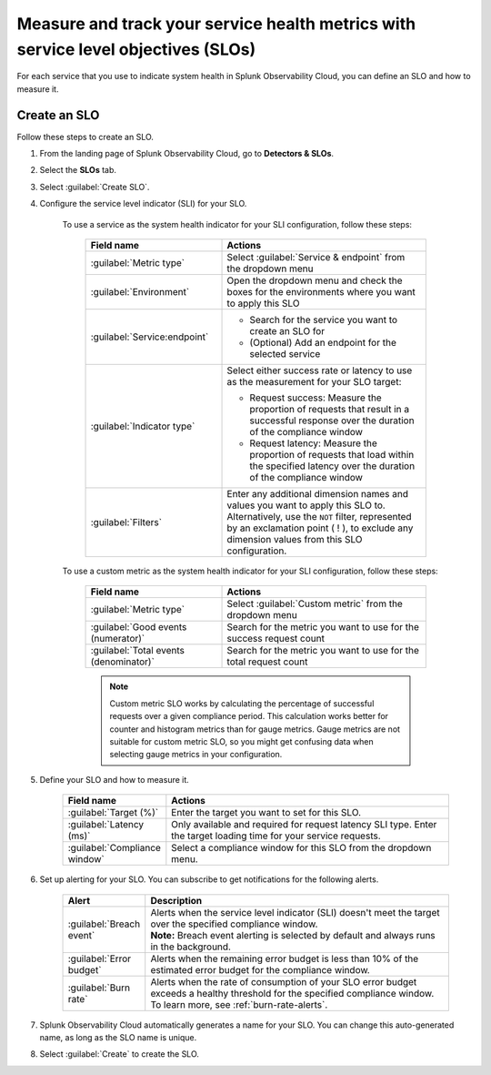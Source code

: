 .. _create-slo:

*****************************************************************************************
Measure and track your service health metrics with service level objectives (SLOs)
*****************************************************************************************


.. meta::
    :description: Learn how to create a service level objective (SLO) in Splunk Observability Cloud.

For each service that you use to indicate system health in Splunk Observability Cloud, you can define an SLO and how to measure it.


Create an SLO
=================

Follow these steps to create an SLO.

#. From the landing page of Splunk Observability Cloud, go to :strong:`Detectors & SLOs`.
#. Select the :strong:`SLOs` tab.
#. Select :guilabel:`Create SLO`.
#. Configure the service level indicator (SLI) for your SLO.

    To use a service as the system health indicator for your SLI configuration, follow these steps:

        .. list-table::
          :header-rows: 1
          :widths: 40 60
          :width: 100%

          * - :strong:`Field name`
            - :strong:`Actions`
          * - :guilabel:`Metric type`
            - Select :guilabel:`Service & endpoint` from the dropdown menu
          * - :guilabel:`Environment`
            - Open the dropdown menu and check the boxes for the environments where you want to apply this SLO
          * - :guilabel:`Service:endpoint`
            - * Search for the service you want to create an SLO for
              * (Optional) Add an endpoint for the selected service
          * - :guilabel:`Indicator type`
            - Select either success rate or latency to use as the measurement for your SLO target:
              
              * Request success: Measure the proportion of requests that result in a successful response over the duration of the compliance window
              
              * Request latency: Measure the proportion of requests that load within the specified latency over the duration of the compliance window
          * - :guilabel:`Filters`
            - Enter any additional dimension names and values you want to apply this SLO to. Alternatively, use the ``NOT`` filter, represented by an exclamation point ( ! ), to exclude any dimension values from this SLO configuration.

    To use a custom metric as the system health indicator for your SLI configuration, follow these steps:

        .. list-table::
          :header-rows: 1
          :widths: 40 60
          :width: 100%

          * - :strong:`Field name`
            - :strong:`Actions`
          * - :guilabel:`Metric type`
            - Select :guilabel:`Custom metric` from the dropdown menu
          * - :guilabel:`Good events (numerator)`
            - Search for the metric you want to use for the success request count
          * - :guilabel:`Total events (denominator)`
            - Search for the metric you want to use for the total request count

        .. note:: Custom metric SLO works by calculating the percentage of successful requests over a given compliance period. This calculation works better for counter and histogram metrics than for gauge metrics. Gauge metrics are not suitable for custom metric SLO, so you might get confusing data when selecting gauge metrics in your configuration.

#. Define your SLO and how to measure it.

    .. list-table::
      :header-rows: 1
      :widths: 20 80
      :width: 100%
      
      * - :strong:`Field name`
        - :strong:`Actions`
      * - :guilabel:`Target (%)`
        - Enter the target you want to set for this SLO. 
      * - :guilabel:`Latency (ms)`
        - Only available and required for request latency SLI type. Enter the target loading time for your service requests.
      * - :guilabel:`Compliance window`
        - Select a compliance window for this SLO from the dropdown menu.

#. Set up alerting for your SLO. You can subscribe to get notifications for the following alerts.

    .. list-table::
      :header-rows: 1
      :widths: 20 80
      :width: 100%

      * - :strong:`Alert`
        - :strong:`Description`
      * - :guilabel:`Breach event`
        - | Alerts when the service level indicator (SLI) doesn't meet the target over the specified compliance window. 
          | :strong:`Note:` Breach event alerting is selected by default and always runs in the background.
      * - :guilabel:`Error budget`
        - Alerts when the remaining error budget is less than 10% of the estimated error budget for the compliance window.
      * - :guilabel:`Burn rate`
        - Alerts when the rate of consumption of your SLO error budget exceeds a healthy threshold for the specified compliance window. To learn more, see :ref:`burn-rate-alerts`.

#. Splunk Observability Cloud automatically generates a name for your SLO. You can change this auto-generated name, as long as the SLO name is unique.

#. Select :guilabel:`Create` to create the SLO.







